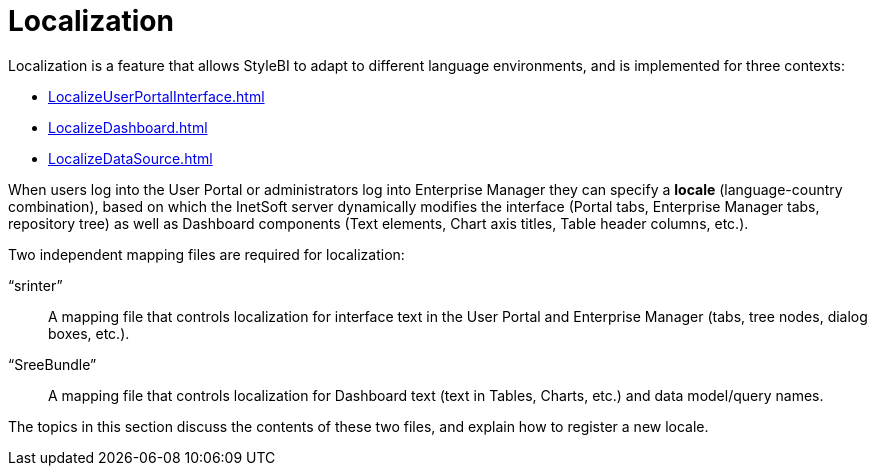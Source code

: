 = Localization

Localization is a feature that allows StyleBI to adapt to different language environments, and is implemented for three contexts:

[square]
* xref:LocalizeUserPortalInterface.adoc[]
* xref:LocalizeDashboard.adoc[]
* xref:LocalizeDataSource.adoc[]

When users log into the User Portal or administrators log into Enterprise Manager they can specify a *locale* (language-country combination), based on which the InetSoft server dynamically modifies the interface (Portal tabs, Enterprise Manager tabs, repository tree) as well as  Dashboard components (Text elements, Chart axis titles, Table header columns, etc.).

Two independent mapping files are required for localization:

“srinter”:: A mapping file that controls localization for interface text in the User Portal and Enterprise Manager (tabs, tree nodes, dialog boxes, etc.).
“SreeBundle”:: A mapping file that controls localization for  Dashboard text (text in Tables, Charts, etc.) and data model/query names.

The topics in this section discuss the contents of these two files, and explain how to register a new locale.